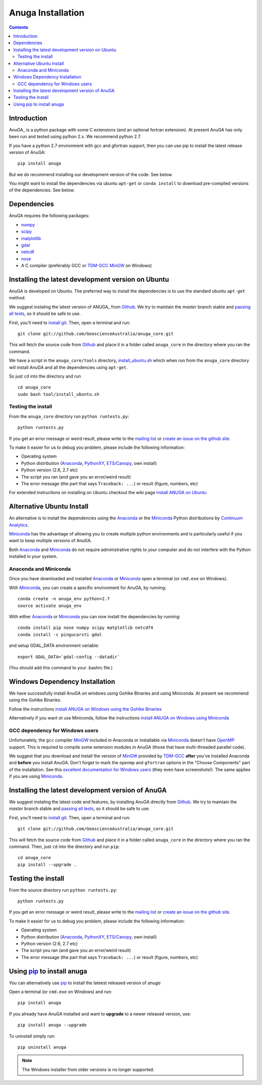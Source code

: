 
============
Anuga Installation
============

.. contents::

Introduction
------------

AnuGA_ is a python package with some C extensions (and an optional fortran 
extension). At present AnuGA has only been run and tested using python 2.x.
We recommend python 2.7.  

If you have a python 2.7 environment with gcc and gfortran support, 
then you can use pip to install the latest release 
version of AnuGA::

	pip install anuga

But we do recommend installing our development version of the code. See below. 

You might want to install the dependencies via ubuntu ``apt-get`` or ``conda install`` 
to download pre-compiled versions of the dependencies. See below. 


Dependencies
------------

AnuGA requires the following packages:

* `numpy <http://numpy.scipy.org/>`_
* `scipy <http://scipy.org/>`_
* `matplotlib <http://matplotlib.sourceforge.net/>`_
* `gdal <http://gdal.org/>`_
* `netcdf <http://www.unidata.ucar.edu/software/netcdf/>`_
* `nose <http://nose.readthedocs.org/en/latest/>`_
* A C compiler (preferably GCC or TDM-GCC_ MinGW_ on Windows)


Installing the latest development version on Ubuntu
---------------------------------------------------

AnuGA is developed on Ubuntu. The preferred way to install the dependencies is 
to use the standard ubuntu ``apt-get`` method. 

We suggest instaling the latest version of ANUGA_ from Github_.
We try to maintain the *master* branch stable and
`passing all tests <https://travis-ci.org/GeoscienceAustralia/anuga_core/branches>`__,
so it should be safe to use.

First, you'll need to `install git`_.
Then, open a terminal and run::

    git clone git://github.com/GeoscienceAustralia/anuga_core.git 

This will fetch the source code from Github_
and place it in a folder called ``anuga_core`` in the directory where you ran the
command.

We have a script in the ``anuga_core/tools`` directory,
`install_ubuntu.sh <https://github.com/GeoscienceAustralia/anuga_core/blob/master/tools/install_ubuntu.sh>`_
which when run from the ``anuga_core`` directory will install AnuGA and all the dependencies using ``apt-get``.

So just ``cd`` into the directory and run ::

    cd anuga_core
    sudo bash tool/install_ubuntu.sh

    

Testing the install
+++++++++++++++++++

From the ``anuga_core`` directory run ``python runtests.py``::

    python runtests.py
    

If you get an error message or weird result,
please write to the `mailing list`_ or `create an issue on the github site 
<https://github.com/GeoscienceAustralia/anuga_core/issues>`__.

To make it easier for us to debug you problem, please include the following
information:

* Operating system
* Python distribution (Anaconda_, PythonXY_, `ETS/Canopy`_, own install)
* Python version (2.6, 2.7 etc)
* The script you ran (and gave you an error/weird result)
* The error message (the part that says ``Traceback: ...``) or result (figure,
  numbers, etc)




For extended instructions on installing on Ubuntu checkout the wiki page
`install ANUGA on Ubuntu <https://github.com/GeoscienceAustralia/anuga_core/wiki/Install-ANUGA-on-Ubuntu>`_



Alternative Ubuntu Install
--------------------------

An alternative is to install the dependencies using the Anaconda_ or the Miniconda_ Python 
distributions by `Continuum Analytics`_.

Miniconda_ has the advantage of allowing you to create multiple 
python environments and is particularly 
useful if you want to keep multiple versions of AnuGA.

Both Anaconda_ and Miniconda_ do not require administrative rights 
to your computer and do not interfere with the Python installed 
in your system.


Anaconda and Miniconda
++++++++++++++++++++++

Once you have downloaded and installed Anaconda_ or Miniconda_
open a terminal (or ``cmd.exe`` on Windows).

With  Miniconda_, you can create 
a specific environment for AnuGA, by running::

    conda create -n anuga_env python=2.7
    source activate anuga_env
    
    
With either Anaconda_ or Miniconda_ you can now install the dependencies by running::

    conda install pip nose numpy scipy matplotlib netcdf4
    conda install -c pingucarsti gdal 
    
and setup GDAL_DATA environment variable::

    export GDAL_DATA=`gdal-config --datadir` 
    
(You should add this command to your .bashrc file.)    


Windows Dependency Installation
-------------------------------

We have successfully install AnuGA on windows using Gohlke Binaries and using Miniconda. 
At present we recommend using the Gohlke Binaries. 

Follow the instructions 
`install ANUGA on Windows using the Gohlke Binaries
<https://github.com/GeoscienceAustralia/anuga_core/wiki/Install-ANUGA-on-Windows-using-Gohlke-Binaries>`_

Alternatively if you want ot use Miniconda, follow the instructions 
`install ANUGA on Windows using Miniconda
<https://github.com/GeoscienceAustralia/anuga_core/wiki/Install-ANUGA-on-Windows-using-Miniconda>`_




GCC dependency for Windows users
++++++++++++++++++++++++++++++++++++

Unfortunately, the ``gcc`` compiler MinGW_ included in Anaconda or 
installable via Miniconda_ doesn't have OpenMP_ support. This is required to compile
some extension modules in AnuGA (those that have multi-threaded parallel code).

We suggest that you download and install the version of MinGW_ provided by TDM-GCC_
**after** you've installed Anaconda and **before** you install AnuGA.
Don't forget to mark the ``openmp`` and ``gfortran`` options in the "Choose Components" part of
the installation. See this `excellent documentation for Windows users`_
(they even have screenshots!). The same applies if you are using Miniconda_.


Installing the latest development version of AnuGA
--------------------------------------------------

We suggest instaling the latest code and features,
by installing AnuGA directly from Github_.
We try to maintain the *master* branch stable and
`passing all tests <https://travis-ci.org/GeoscienceAustralia/anuga_core/branches>`__,
so it should be safe to use.

First, you'll need to `install git`_.
Then, open a terminal and run::

    git clone git://github.com/GeoscienceAustralia/anuga_core.git 

This will fetch the source code from Github_
and place it in a folder called ``anuga_core`` in the directory where you ran the
command.
Then, just ``cd`` into the directory and run ``pip``::

    cd anuga_core
    pip install --upgrade .
    

Testing the install
-------------------


From the source directory run ``python runtests.py``::

    python runtests.py
    

If you get an error message or weird result,
please write to the `mailing list`_ or `create an issue on the github site 
<https://github.com/GeoscienceAustralia/anuga_core/issues>`__.

To make it easier for us to debug you problem, please include the following
information:

* Operating system
* Python distribution (Anaconda_, PythonXY_, `ETS/Canopy`_, own install)
* Python version (2.6, 2.7 etc)
* The script you ran (and gave you an error/weird result)
* The error message (the part that says ``Traceback: ...``) or result (figure,
  numbers, etc)
    
Using pip_ to install anuga
---------------------------
    
You can alternatively use  pip_ to install the lateest released version of `anuga`

Open a terminal (or ``cmd.exe`` on Windows) and run::

    pip install anuga


If you already have AnuGA installed and want to **upgrade** to a newer
released version, use::

    pip install anuga --upgrade

To uninstall simply run::

    pip uninstall anuga


.. note::

    The Windows installer from older versions is no longer supported.
    
    
.. _AnuGA http://anuga.anu.edu.au/ 
.. _install git: http://git-scm.com/
.. _Github: https://github.com/stoiver/anuga_core/
.. _Python: http://www.python.org/
.. _pip: http://www.pip-installer.org
.. _MinGW: http://www.mingw.org/
.. _mailing list: anuga-user@lists.sourceforge.net
.. _Continuum Analytics: http://continuum.io/
.. _Anaconda: http://continuum.io/downloads
.. _Miniconda: http://conda.pydata.org/miniconda.html
.. _PythonXY: http://code.google.com/p/pythonxy/
.. _ETS/Canopy: http://code.enthought.com/projects/index.php
.. _OpenMP: http://openmp.org/
.. _TDM-GCC: http://tdm-gcc.tdragon.net/
.. _excellent documentation for Windows users: http://docs-windows.readthedocs.org/en/latest/devel.html#mingw-with-openmp-support
